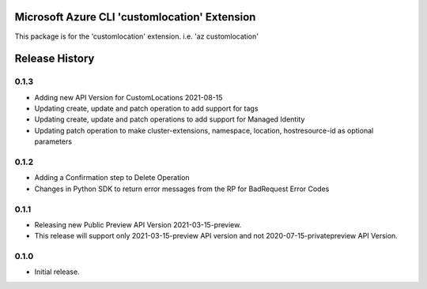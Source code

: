 Microsoft Azure CLI 'customlocation' Extension
==========================================

This package is for the 'customlocation' extension.
i.e. 'az customlocation'

.. :changelog:

Release History
===============

0.1.3
++++++
* Adding new API Version for CustomLocations 2021-08-15
* Updating create, update and patch operation to add support for tags
* Updating create, update and patch operations to add support for Managed Identity
* Updating patch operation to make cluster-extensions, namespace, location, hostresource-id as optional parameters

0.1.2
++++++
* Adding a Confirmation step to Delete Operation
* Changes in Python SDK to return error messages from the RP for BadRequest Error Codes

0.1.1
++++++
* Releasing new Public Preview API Version 2021-03-15-preview.
* This release will support only 2021-03-15-preview API version and not 2020-07-15-privatepreview API Version.

0.1.0
++++++
* Initial release.


